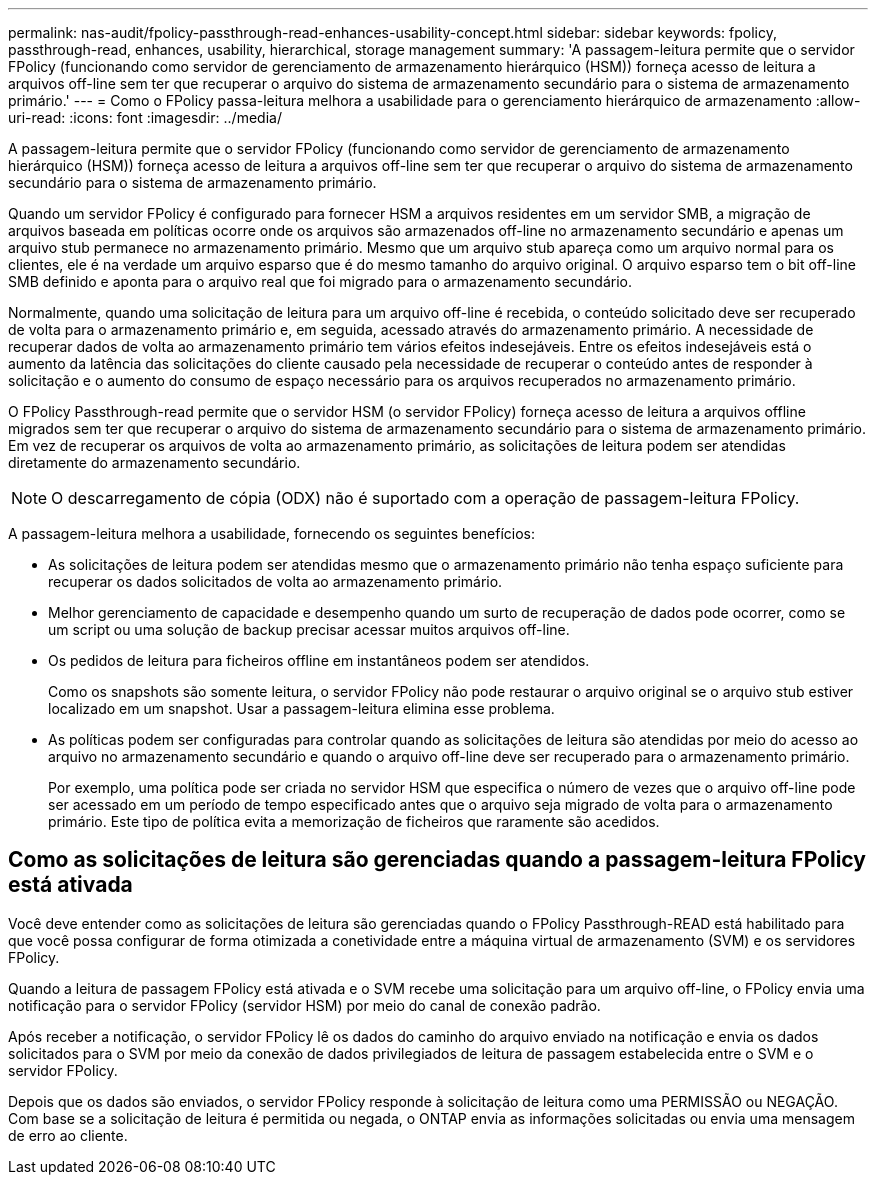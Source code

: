 ---
permalink: nas-audit/fpolicy-passthrough-read-enhances-usability-concept.html 
sidebar: sidebar 
keywords: fpolicy, passthrough-read, enhances, usability, hierarchical, storage management 
summary: 'A passagem-leitura permite que o servidor FPolicy (funcionando como servidor de gerenciamento de armazenamento hierárquico (HSM)) forneça acesso de leitura a arquivos off-line sem ter que recuperar o arquivo do sistema de armazenamento secundário para o sistema de armazenamento primário.' 
---
= Como o FPolicy passa-leitura melhora a usabilidade para o gerenciamento hierárquico de armazenamento
:allow-uri-read: 
:icons: font
:imagesdir: ../media/


[role="lead"]
A passagem-leitura permite que o servidor FPolicy (funcionando como servidor de gerenciamento de armazenamento hierárquico (HSM)) forneça acesso de leitura a arquivos off-line sem ter que recuperar o arquivo do sistema de armazenamento secundário para o sistema de armazenamento primário.

Quando um servidor FPolicy é configurado para fornecer HSM a arquivos residentes em um servidor SMB, a migração de arquivos baseada em políticas ocorre onde os arquivos são armazenados off-line no armazenamento secundário e apenas um arquivo stub permanece no armazenamento primário. Mesmo que um arquivo stub apareça como um arquivo normal para os clientes, ele é na verdade um arquivo esparso que é do mesmo tamanho do arquivo original. O arquivo esparso tem o bit off-line SMB definido e aponta para o arquivo real que foi migrado para o armazenamento secundário.

Normalmente, quando uma solicitação de leitura para um arquivo off-line é recebida, o conteúdo solicitado deve ser recuperado de volta para o armazenamento primário e, em seguida, acessado através do armazenamento primário. A necessidade de recuperar dados de volta ao armazenamento primário tem vários efeitos indesejáveis. Entre os efeitos indesejáveis está o aumento da latência das solicitações do cliente causado pela necessidade de recuperar o conteúdo antes de responder à solicitação e o aumento do consumo de espaço necessário para os arquivos recuperados no armazenamento primário.

O FPolicy Passthrough-read permite que o servidor HSM (o servidor FPolicy) forneça acesso de leitura a arquivos offline migrados sem ter que recuperar o arquivo do sistema de armazenamento secundário para o sistema de armazenamento primário. Em vez de recuperar os arquivos de volta ao armazenamento primário, as solicitações de leitura podem ser atendidas diretamente do armazenamento secundário.

[NOTE]
====
O descarregamento de cópia (ODX) não é suportado com a operação de passagem-leitura FPolicy.

====
A passagem-leitura melhora a usabilidade, fornecendo os seguintes benefícios:

* As solicitações de leitura podem ser atendidas mesmo que o armazenamento primário não tenha espaço suficiente para recuperar os dados solicitados de volta ao armazenamento primário.
* Melhor gerenciamento de capacidade e desempenho quando um surto de recuperação de dados pode ocorrer, como se um script ou uma solução de backup precisar acessar muitos arquivos off-line.
* Os pedidos de leitura para ficheiros offline em instantâneos podem ser atendidos.
+
Como os snapshots são somente leitura, o servidor FPolicy não pode restaurar o arquivo original se o arquivo stub estiver localizado em um snapshot. Usar a passagem-leitura elimina esse problema.

* As políticas podem ser configuradas para controlar quando as solicitações de leitura são atendidas por meio do acesso ao arquivo no armazenamento secundário e quando o arquivo off-line deve ser recuperado para o armazenamento primário.
+
Por exemplo, uma política pode ser criada no servidor HSM que especifica o número de vezes que o arquivo off-line pode ser acessado em um período de tempo especificado antes que o arquivo seja migrado de volta para o armazenamento primário. Este tipo de política evita a memorização de ficheiros que raramente são acedidos.





== Como as solicitações de leitura são gerenciadas quando a passagem-leitura FPolicy está ativada

Você deve entender como as solicitações de leitura são gerenciadas quando o FPolicy Passthrough-READ está habilitado para que você possa configurar de forma otimizada a conetividade entre a máquina virtual de armazenamento (SVM) e os servidores FPolicy.

Quando a leitura de passagem FPolicy está ativada e o SVM recebe uma solicitação para um arquivo off-line, o FPolicy envia uma notificação para o servidor FPolicy (servidor HSM) por meio do canal de conexão padrão.

Após receber a notificação, o servidor FPolicy lê os dados do caminho do arquivo enviado na notificação e envia os dados solicitados para o SVM por meio da conexão de dados privilegiados de leitura de passagem estabelecida entre o SVM e o servidor FPolicy.

Depois que os dados são enviados, o servidor FPolicy responde à solicitação de leitura como uma PERMISSÃO ou NEGAÇÃO. Com base se a solicitação de leitura é permitida ou negada, o ONTAP envia as informações solicitadas ou envia uma mensagem de erro ao cliente.
